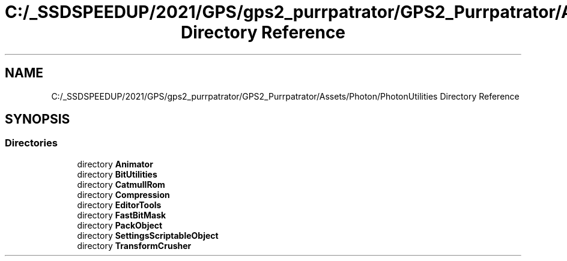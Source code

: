 .TH "C:/_SSDSPEEDUP/2021/GPS/gps2_purrpatrator/GPS2_Purrpatrator/Assets/Photon/PhotonUtilities Directory Reference" 3 "Mon Apr 18 2022" "Purrpatrator User manual" \" -*- nroff -*-
.ad l
.nh
.SH NAME
C:/_SSDSPEEDUP/2021/GPS/gps2_purrpatrator/GPS2_Purrpatrator/Assets/Photon/PhotonUtilities Directory Reference
.SH SYNOPSIS
.br
.PP
.SS "Directories"

.in +1c
.ti -1c
.RI "directory \fBAnimator\fP"
.br
.ti -1c
.RI "directory \fBBitUtilities\fP"
.br
.ti -1c
.RI "directory \fBCatmullRom\fP"
.br
.ti -1c
.RI "directory \fBCompression\fP"
.br
.ti -1c
.RI "directory \fBEditorTools\fP"
.br
.ti -1c
.RI "directory \fBFastBitMask\fP"
.br
.ti -1c
.RI "directory \fBPackObject\fP"
.br
.ti -1c
.RI "directory \fBSettingsScriptableObject\fP"
.br
.ti -1c
.RI "directory \fBTransformCrusher\fP"
.br
.in -1c
